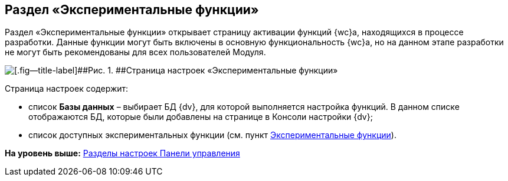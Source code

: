 
== Раздел «Экспериментальные функции»

Раздел «Экспериментальные функции» открывает страницу активации функций {wc}а, находящихся в процессе разработки. Данные функции могут быть включены в основную функциональность {wc}а, но на данном этапе разработки не могут быть рекомендованы для всех пользователей Модуля.

image::controlPanel_expFunction.png[[.fig--title-label]##Рис. 1. ##Страница настроек «Экспериментальные функции»]

Страница настроек содержит:

* список [.ph .uicontrol]*Базы данных* – выбирает БД {dv}, для которой выполняется настройка функций. [.ph]#В данном списке отображаются БД, которые были добавлены на странице в Консоли настройки {dv}#;
* список доступных экспериментальных функции (см. пункт xref:EnableExperimentalFunction.adoc[Экспериментальные функции]).

*На уровень выше:* xref:ControlPanel_parts.adoc[Разделы настроек Панели управления]
